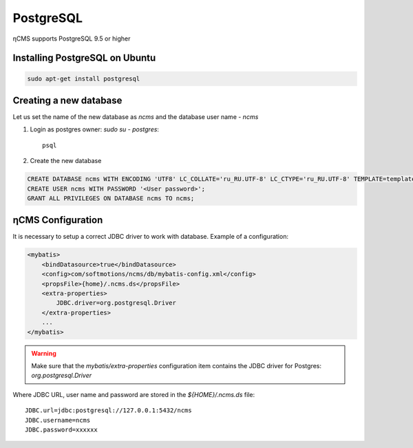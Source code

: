.. _postgresql:

PostgreSQL
==========

ηCMS supports PostgreSQL 9.5 or higher

Installing PostgreSQL on Ubuntu
-------------------------------

.. code-block:: sh

    sudo apt-get install postgresql

Creating a new database
-----------------------

Let us set the name of the new database as `ncms` and the database user name - `ncms`

#. Login as postgres owner: `sudo su - postgres`::

    psql

#. Create the new database

.. code-block:: sql

    CREATE DATABASE ncms WITH ENCODING 'UTF8' LC_COLLATE='ru_RU.UTF-8' LC_CTYPE='ru_RU.UTF-8' TEMPLATE=template0;
    CREATE USER ncms WITH PASSWORD '<User password>';
    GRANT ALL PRIVILEGES ON DATABASE ncms TO ncms;

ηCMS Configuration
------------------

It is necessary to setup a correct JDBC driver to work with database.
Example of a configuration:

.. code-block:: xml

    <mybatis>
        <bindDatasource>true</bindDatasource>
        <config>com/softmotions/ncms/db/mybatis-config.xml</config>
        <propsFile>{home}/.ncms.ds</propsFile>
        <extra-properties>
            JDBC.driver=org.postgresql.Driver
        </extra-properties>
        ...
    </mybatis>

.. warning::

    Make sure that the `mybatis/extra-properties` configuration item contains
    the JDBC driver for Postgres: `org.postgresql.Driver`

Where  JDBC URL, user name and password are stored in the `${HOME}/.ncms.ds` file::

    JDBC.url=jdbc:postgresql://127.0.0.1:5432/ncms
    JDBC.username=ncms
    JDBC.password=xxxxxx

